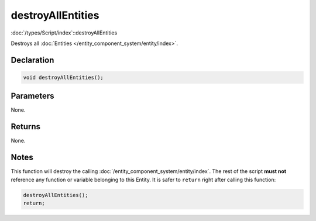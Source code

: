destroyAllEntities
==================

:doc:`/types/Script/index`::destroyAllEntities

Destroys all :doc:`Entities </entity_component_system/entity/index>`.

Declaration
-----------

.. code-block:: cpp

	void destroyAllEntities();

Parameters
----------

None.

Returns
-------

None.

Notes
-----

This function will destroy the calling :doc:`/entity_component_system/entity/index`. The rest of the script **must not** reference any function or variable belonging to this Entity. It is safer to ``return`` right after calling this function:

.. code-block:: cpp

	destroyAllEntities();
	return;
